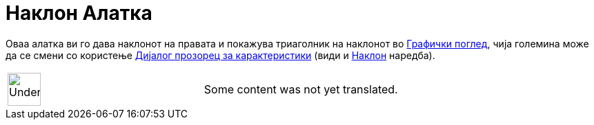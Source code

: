 = Наклон Алатка
:page-en: tools/Slope
ifdef::env-github[:imagesdir: /mk/modules/ROOT/assets/images]

Оваа алатка ви го дава наклонот на правата и покажува триаголник на наклонот во xref:/Графички_поглед.adoc[Графички
поглед], чија големина може да се смени со користење xref:/Дијалог_прозорец_за_карактеристики.adoc[Дијалог прозорец за
карактеристики] (види и xref:/commands/Наклон.adoc[Наклон] наредба).

[width="100%",cols="50%,50%",]
|===
a|
image:48px-UnderConstruction.png[UnderConstruction.png,width=48,height=48]

|Some content was not yet translated.
|===
